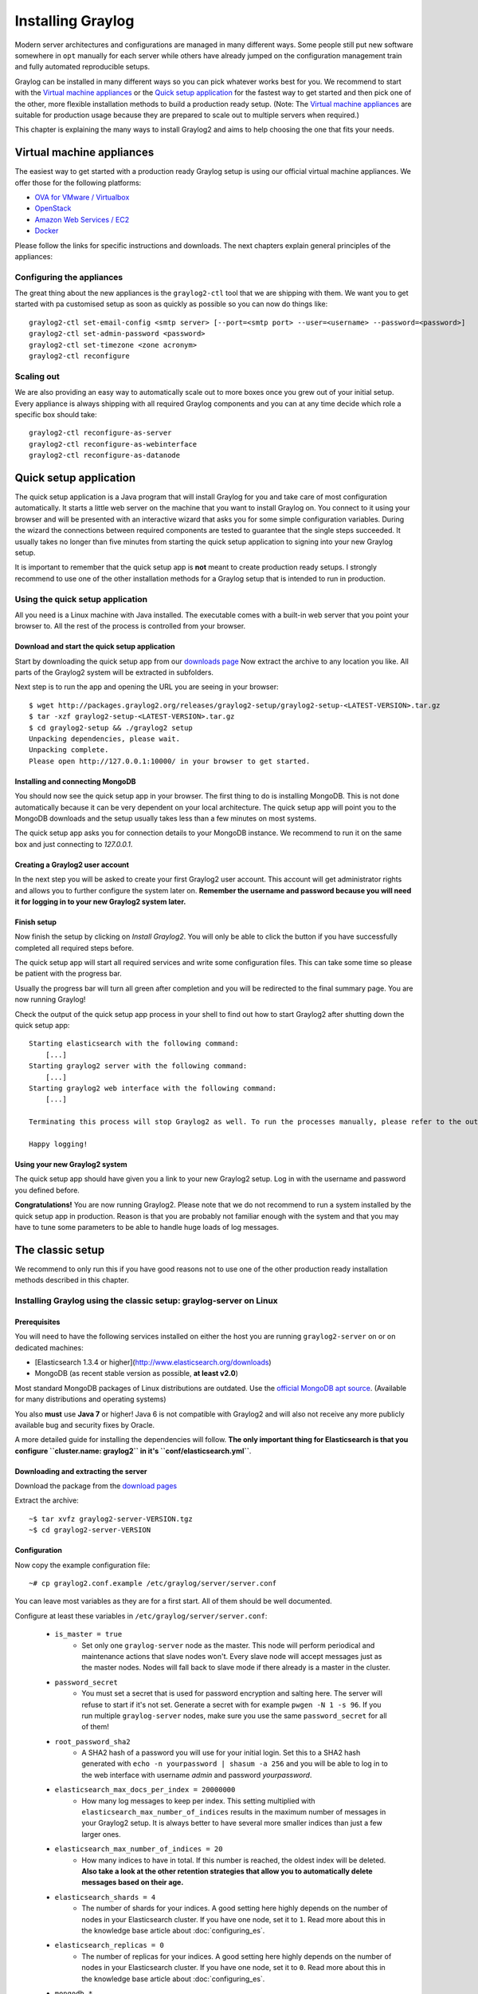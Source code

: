 ******************
Installing Graylog
******************

Modern server architectures and configurations are managed in many different ways. Some people still put new software
somewhere in ``opt`` manually for each server while others have already jumped on the configuration management train and
fully automated reproducible setups.

Graylog can be installed in many different ways so you can pick whatever works best for you. We recommend to start with the
`Virtual machine appliances`_ or the `Quick setup application`_ for the fastest way to get started and then pick one
of the other, more flexible installation methods to build a production ready setup. (Note: The `Virtual machine appliances`_
are suitable for production usage because they are prepared to scale out to multiple servers when required.)

This chapter is explaining the many ways to install Graylog2 and aims to help choosing the one that fits your needs.

Virtual machine appliances
==========================

The easiest way to get started with a production ready Graylog setup is using our official virtual machine appliances. We offer
those for the following platforms:

* `OVA for VMware / Virtualbox <https://github.com/Graylog2/graylog2-images/tree/master/ova>`_
* `OpenStack <https://github.com/Graylog2/graylog2-images/tree/master/openstack>`_
* `Amazon Web Services / EC2 <https://github.com/Graylog2/graylog2-images/tree/master/aws>`_
* `Docker <https://github.com/Graylog2/graylog2-images/tree/master/docker>`_

Please follow the links for specific instructions and downloads. The next chapters explain general principles of the appliances:

Configuring the appliances
--------------------------

The great thing about the new appliances is the ``graylog2-ctl`` tool that we are shipping with them. We want you to get started
with pa customised setup as soon as quickly as possible so you can now do things like::

  graylog2-ctl set-email-config <smtp server> [--port=<smtp port> --user=<username> --password=<password>]
  graylog2-ctl set-admin-password <password>
  graylog2-ctl set-timezone <zone acronym>
  graylog2-ctl reconfigure

Scaling out
-----------

We are also providing an easy way to automatically scale out to more boxes once you grew out of your initial setup. Every appliance
is always shipping with all required Graylog components and you can at any time decide which role a specific box should take::

  graylog2-ctl reconfigure-as-server
  graylog2-ctl reconfigure-as-webinterface
  graylog2-ctl reconfigure-as-datanode

Quick setup application
=======================

The quick setup application is a Java program that will install Graylog for you and take care of most configuration automatically.
It starts a little web server on the machine that you want to install Graylog on. You connect to it using your browser and will
be presented with an interactive wizard that asks you for some simple configuration variables. During the wizard the connections
between required components are tested to guarantee that the single steps succeeded. It usually takes no longer than five minutes
from starting the quick setup application to signing into your new Graylog setup.

It is important to remember that the quick setup app is **not** meant to create production ready setups. I strongly recommend to
use one of the other installation methods for a Graylog setup that is intended to run in production.

.. image:: /images/qsa1.png

Using the quick setup application
---------------------------------

All you need is a Linux machine with Java installed. The executable comes with a built-in web server that you point your browser to.
All the rest of the process is controlled from your browser.

Download and start the quick setup application
^^^^^^^^^^^^^^^^^^^^^^^^^^^^^^^^^^^^^^^^^^^^^^

Start by downloading the quick setup app from our `downloads page <http://www.graylog.org/download/>`_ Now extract the archive to any
location you like. All parts of the Graylog2 system will be extracted in subfolders.

Next step is to run the app and opening the URL you are seeing in your browser::

  $ wget http://packages.graylog2.org/releases/graylog2-setup/graylog2-setup-<LATEST-VERSION>.tar.gz
  $ tar -xzf graylog2-setup-<LATEST-VERSION>.tar.gz
  $ cd graylog2-setup && ./graylog2 setup
  Unpacking dependencies, please wait.
  Unpacking complete.
  Please open http://127.0.0.1:10000/ in your browser to get started.

Installing and connecting MongoDB
^^^^^^^^^^^^^^^^^^^^^^^^^^^^^^^^^

You should now see the quick setup app in your browser. The first thing to do is installing MongoDB. This is not done automatically
because it can be very dependent on your local architecture. The quick setup app will point you to the MongoDB downloads and the
setup usually takes less than a few minutes on most systems.

The quick setup app asks you for connection details to your MongoDB instance. We recommend to run it on the same box and just connecting
to `127.0.0.1`.

Creating a Graylog2 user account
^^^^^^^^^^^^^^^^^^^^^^^^^^^^^^^^

In the next step you will be asked to create your first Graylog2 user account. This account will get administrator rights and allows you
to further configure the system later on. **Remember the username and password because you will need it for logging in to your
new Graylog2 system later.**

Finish setup
^^^^^^^^^^^^

Now finish the setup by clicking on *Install Graylog2*. You will only be able to click the button if you have successfully completed all
required steps before.

The quick setup app will start all required services and write some configuration files. This can take some time so please be patient
with the progress bar.

Usually the progress bar will turn all green after completion and you will be redirected to the final summary page. You are now running
Graylog!

Check the output of the quick setup app process in your shell to find out how to start Graylog2 after shutting down the quick setup app::


  Starting elasticsearch with the following command:
      [...]
  Starting graylog2 server with the following command:
      [...]
  Starting graylog2 web interface with the following command:
      [...]

  Terminating this process will stop Graylog2 as well. To run the processes manually, please refer to the output above.

  Happy logging!

Using your new Graylog2 system
^^^^^^^^^^^^^^^^^^^^^^^^^^^^^^

The quick setup app should have given you a link to your new Graylog2 setup. Log in with the username and password you defined before.

**Congratulations!** You are now running Graylog2. Please note that we do not recommend to run a system installed by the quick setup
app in production. Reason is that you are probably not familiar enough with the system and that you may have to tune some parameters to
be able to handle huge loads of log messages.

.. image:: /images/qsa2.png


The classic setup
=================

We recommend to only run this if you have good reasons not to use one of the other production ready installation methods described
in this chapter.

Installing Graylog using the classic setup: graylog-server on Linux
-------------------------------------------------------------------

Prerequisites
^^^^^^^^^^^^^

You will need to have the following services installed on either the host you are running ``graylog2-server`` on or on dedicated machines:

* [Elasticsearch 1.3.4 or higher](http://www.elasticsearch.org/downloads)
* MongoDB (as recent stable version as possible, **at least v2.0**)

Most standard MongoDB packages of Linux distributions are outdated. Use the `official MongoDB apt source <http://docs.mongodb.org/manual/tutorial/install-mongodb-on-debian/>`_.
(Available for many distributions and operating systems)

You also **must** use **Java 7** or higher! Java 6 is not compatible with Graylog2 and will also not receive any more publicly available bug and security
fixes by Oracle.

A more detailed guide for installing the dependencies will follow. **The only important thing for Elasticsearch is that you configure
``cluster.name: graylog2`` in it's ``conf/elasticsearch.yml``**.

Downloading and extracting the server
^^^^^^^^^^^^^^^^^^^^^^^^^^^^^^^^^^^^^

Download the package from the `download pages <https://www.graylog.org/download/>`_

Extract the archive::

  ~$ tar xvfz graylog2-server-VERSION.tgz
  ~$ cd graylog2-server-VERSION

Configuration
^^^^^^^^^^^^^

Now copy the example configuration file::

  ~# cp graylog2.conf.example /etc/graylog/server/server.conf

You can leave most variables as they are for a first start. All of them should be well documented.

Configure at least these variables in ``/etc/graylog/server/server.conf``:

 * ``is_master = true``
    * Set only one ``graylog-server`` node as the master. This node will perform periodical and maintenance actions that slave nodes won't.
      Every slave node will accept messages just as the master nodes. Nodes will fall back to slave mode if there already is a master in the
      cluster.
 * ``password_secret``
    * You must set a secret that is used for password encryption and salting here. The server will refuse to start if it's not set. Generate
      a secret with for example ``pwgen -N 1 -s 96``.  If you run multiple ``graylog-server`` nodes, make sure you use the same
      ``password_secret`` for all of them!
 * ``root_password_sha2``
    * A SHA2 hash of a password you will use for your initial login. Set this to a SHA2 hash generated with ``echo -n yourpassword | shasum -a 256``
      and you will be able to log in to the web interface with username *admin* and password *yourpassword*.
 * ``elasticsearch_max_docs_per_index = 20000000``
    * How many log messages to keep per index. This setting multiplied with ``elasticsearch_max_number_of_indices`` results in the maximum number of
      messages in your Graylog2 setup. It is always better to have several more smaller indices than just a few larger ones.
 * ``elasticsearch_max_number_of_indices = 20``
    * How many indices to have in total. If this number is reached, the oldest index will be deleted. **Also take a look at the other retention
      strategies that allow you to automatically delete messages based on their age.**
 * ``elasticsearch_shards = 4``
    * The number of shards for your indices. A good setting here highly depends on the number of nodes in your Elasticsearch cluster. If you have
      one node, set it to ``1``. Read more about this in the knowledge base article about :doc:`configuring_es`.
 * ``elasticsearch_replicas = 0``
     * The number of replicas for your indices. A good setting here highly depends on the number of nodes in your Elasticsearch cluster. If you
       have one node, set it to ``0``. Read more about this in the knowledge base article about :doc:`configuring_es`.
 * ``mongodb_*``
    * Enter your MongoDB connection and authentication information here. Make sure that you connect the web interface to the same database.
      You don't need to configure ``mongodb_user`` and ``mongodb_password`` if ``mongodb_useauth`` is set to ``false``.

Starting the server
^^^^^^^^^^^^^^^^^^^

You need to have Java installed. Running the OpenJDK is totally fine and should be available on all platforms. For example on Debian it is::

  ~$ apt-get install openjdk-7-jre

**You need at least Java 7** (Java 6 has reached EOL)

Start the server::

  ~$ cd bin/
  ~$ ./graylogctl start

The server will try to write a ``node_id`` to the ``graylog-server-node-id`` file. It won't start if it can't write there because of for
example missing permissions.

See the startup parameters description below to learn more about available startup parameters. Note that you might have to be `root`
to bind to the popular port 514 for syslog inputs.

You should see a line like this in the debug output of ``graylog-server`` successfully connected to your Elasticsearch cluster::

  2013-10-01 12:13:22,382 DEBUG: org.elasticsearch.transport.netty - [graylog-server] connected to node [[Unuscione, Angelo][thN_gIBkQDm2ab7k-2Zaaw][inet[/10.37.160.227:9300]]]

You can find the ``graylog-server`` logs in ``logs/``.

**Important:** All ``graylog-server`` instances must have synchronised time. We strongly recommend to use
`NTP <http://en.wikipedia.org/wiki/Network_Time_Protocol>`_ on all machines of your Graylog infrastructure.

Supplying external logging configuration
^^^^^^^^^^^^^^^^^^^^^^^^^^^^^^^^^^^^^^^^

The ``graylog-server`` uses log4j for its internal logging and ships with a
`default log configuration file <https://github.com/Graylog2/graylog2-server/blob/master/graylog2-server/src/main/resources/log4j.xml>`
which is embedded within the shipped jar.

In case you need to overwrite the configuration ``graylog-server`` uses, you can supply a Java system property specifying the path to
the configuration file in your ``graylogctl`` script. Append this before the `-jar` paramter::

  -Dlog4j.configuration=file:///tmp/logj4.xml

Substitute the actual path to the file for the ``/tmp/log4j.xml`` in the example.

In case you do not have a log rotation system already in place, you can also configure Graylog2 to rotate logs based on their size to prevent its
logs to grow without bounds.

One such example ``log4j.xml`` configuration is shown below. Graylog2 includes the ``log4j-extras`` companion classes to support time based and size
based log rotation. This is the example::

  <?xml version="1.0" encoding="UTF-8"?>
  <!DOCTYPE log4j:configuration PUBLIC "-//APACHE//DTD LOG4J 1.2//EN" "log4j.dtd">
  <log4j:configuration xmlns:log4j="http://jakarta.apache.org/log4j/">

      <appender name="FILE" class="org.apache.log4j.rolling.RollingFileAppender">
          <rollingPolicy class="org.apache.log4j.rolling.FixedWindowRollingPolicy" >
              <param name="activeFileName" value="/tmp/server.log" /> <!-- ADAPT -->
              <param name="fileNamePattern" value="/tmp/server.%i.log" /> <!-- ADAPT -->
              <param name="minIndex" value="1" /> <!-- ADAPT -->
              <param name="maxIndex" value="10" /> <!-- ADAPT -->
          </rollingPolicy>
          <triggeringPolicy class="org.apache.log4j.rolling.SizeBasedTriggeringPolicy">
              <param name="maxFileSize" value="5767168" /> <!-- ADAPT: For example 5.5MB in bytes -->
          </triggeringPolicy>
          <layout class="org.apache.log4j.PatternLayout">
              <param name="ConversionPattern" value="%d %-5p: %c - %m%n"/>
          </layout>
      </appender>

      <!-- Application Loggers -->
      <logger name="org.graylog2">
          <level value="info"/>
      </logger>
      <!-- this emits a harmless warning for ActiveDirectory every time which we can't work around :( -->
      <logger name="org.apache.directory.api.ldap.model.message.BindRequestImpl">
          <level value="error"/>
      </logger>
      <!-- Root Logger -->
      <root>
          <priority value="info"/>
          <appender-ref ref="FILE"/>
      </root>

  </log4j:configuration>

Command line (CLI) parameters
^^^^^^^^^^^^^^^^^^^^^^^^^^^^^^

There are a number of CLI parameters you can pass to the call in your ``graylogctl`` script:

* ``-h``, ``--help``: Show help message
* ``-f CONFIGFILE``, ``--configfile CONFIGFILE``: Use configuration file `CONFIGFILE` for graylog; default: ``/etc/graylog/server/server.conf``
* ``-t``, ``--configtest``: Validate graylog2 configuration and exit with exit code 0 if the configuration file is syntactically correct, exit code 1 and a description of the error otherwise
* ``-d``, ``--debug``: Run in debug mode
* ``-l``, ``--local``: Run in local mode. Automatically invoked if in debug mode. Will not send system statistics, even if enabled and allowed. Only interesting for development and testing purposes.
* ``-s``, ``--statistics``: Print utilization statistics to STDOUT
* ``-r``, ``--no-retention``: Do not automatically delete old/outdated indices
* ``-p PIDFILE``, ``--pidfile PIDFILE``: Set the file containing the PID of graylog to `PIDFILE`; default: `/tmp/graylog.pid`
* ``-np``, ``--no-pid-file``: Do not write PID file (overrides `-p`/`--pidfile`)
* ``--version``: Show version of graylog and exit

Problems with IPv6 vs. IPv4?
^^^^^^^^^^^^^^^^^^^^^^^^^^^^

If your `graylog-server` instance refuses to listen on IPv4 addresses and always chooses for example a `rest_listen_address` like `:::12900`
you can tell the JVM to prefer the IPv4 stack.

Add the `java.net.preferIPv4Stack` flag in your `graylog2ctl` script or from wherever you are calling the `graylog-server.jar`::

    ~$ sudo -u graylog java -Djava.net.preferIPv4Stack=true -jar graylog-server.jar



























Operating system packages
=========================

Until configuration management systems made their way into broader markets and many datacenters, one of the most common ways to install
software on Linux servers was to use operating system packages. Debian has `DEB`, Red Hat has `RPM` and many other distributions are
based on those or come with own package formats. Online repositories of software packages and corresponding package managers make installing
and configuring new software a matter of a single command and a few minutes of time.

Graylog offers official `DEB` and `RPM` package repositories for Ubuntu 12.04, Ubuntu 14.04, Debian 7 and CentOS 6.

-------------HOW TO---------------

Chef, Puppet, Ansible, Vagrant
==============================

The DevOps movement turbocharged market adoption of the newest generation of configuration management and orchestration tools like
`Chef <https://www.chef.io>`_, `Puppet <http://puppetlabs.com>`_ or `Ansible <http://www.ansible.com>`_. Graylog offers official scripts for
all three of them:

* https://supermarket.chef.io/cookbooks/graylog2
* https://forge.puppetlabs.com/graylog2/graylog2
* https://galaxy.ansible.com/list#/roles/1508

There are also official `Vagrant <https://www.vagrantup.com>`_ images if you want to spin up a local virtual machine quickly.
(Note that the pre-built `Virtual machine appliances`_ are a preferred way to run Graylog in production)

* https://github.com/Graylog2/graylog2-images/tree/master/vagrant

Amazon Web Services
===================

The `Virtual machine appliances`_ are supporting Amazon Web Services EC2 AMIs as platform.

Docker
======

The `Virtual machine appliances`_ are supporting Docker as runtime.

Microsoft Windows
=================

Unfortunately there is no officially supported way to run Graylog on Microsoft Windows operating systems even though all parts run on the
Java Virtual Machine. We recommend to run the `Virtual machine appliances`_ on a Windows host. It should be technically possible
to run Graylog on Windows but it is most probably not worth the time to work your way around the cliffs.
